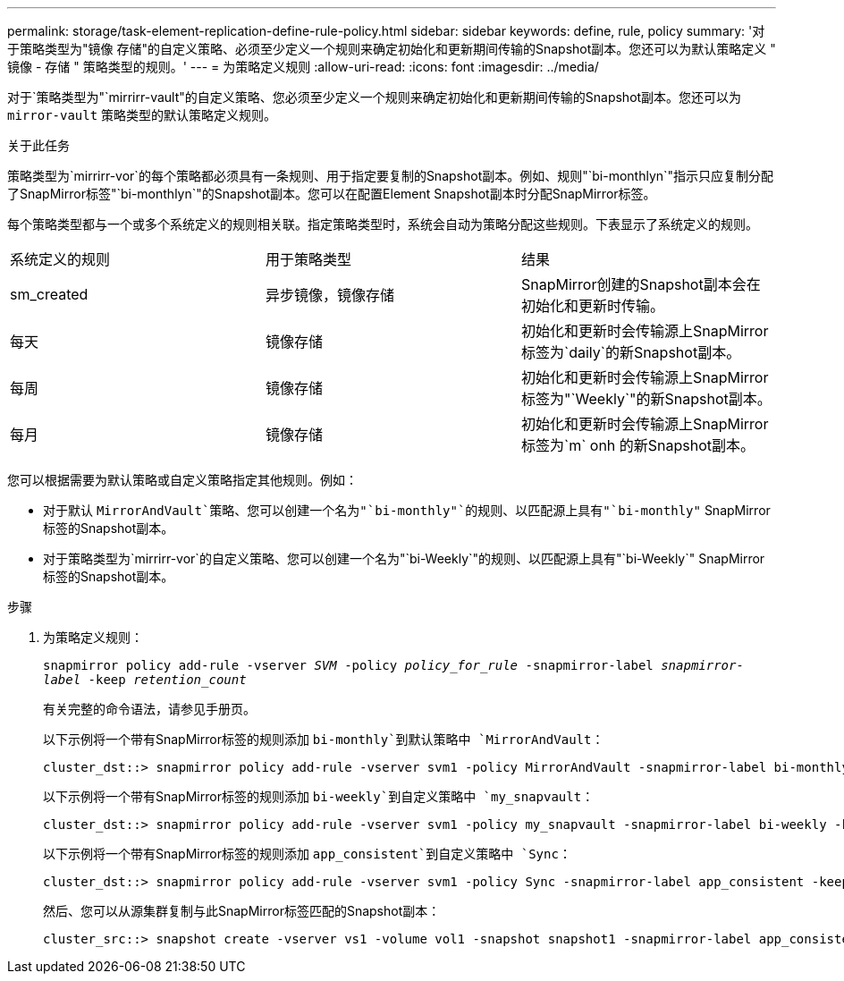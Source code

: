 ---
permalink: storage/task-element-replication-define-rule-policy.html 
sidebar: sidebar 
keywords: define, rule, policy 
summary: '对于策略类型为"镜像 存储"的自定义策略、必须至少定义一个规则来确定初始化和更新期间传输的Snapshot副本。您还可以为默认策略定义 " 镜像 - 存储 " 策略类型的规则。' 
---
= 为策略定义规则
:allow-uri-read: 
:icons: font
:imagesdir: ../media/


[role="lead"]
对于`策略类型为"`mirrirr-vault"的自定义策略、您必须至少定义一个规则来确定初始化和更新期间传输的Snapshot副本。您还可以为 `mirror-vault` 策略类型的默认策略定义规则。

.关于此任务
策略类型为`mirrirr-vor`的每个策略都必须具有一条规则、用于指定要复制的Snapshot副本。例如、规则"`bi-monthlyn`"指示只应复制分配了SnapMirror标签"`bi-monthlyn`"的Snapshot副本。您可以在配置Element Snapshot副本时分配SnapMirror标签。

每个策略类型都与一个或多个系统定义的规则相关联。指定策略类型时，系统会自动为策略分配这些规则。下表显示了系统定义的规则。

|===


| 系统定义的规则 | 用于策略类型 | 结果 


 a| 
sm_created
 a| 
异步镜像，镜像存储
 a| 
SnapMirror创建的Snapshot副本会在初始化和更新时传输。



 a| 
每天
 a| 
镜像存储
 a| 
初始化和更新时会传输源上SnapMirror标签为`daily`的新Snapshot副本。



 a| 
每周
 a| 
镜像存储
 a| 
初始化和更新时会传输源上SnapMirror标签为"`Weekly`"的新Snapshot副本。



 a| 
每月
 a| 
镜像存储
 a| 
初始化和更新时会传输源上SnapMirror标签为`m` onh 的新Snapshot副本。

|===
您可以根据需要为默认策略或自定义策略指定其他规则。例如：

* 对于默认 `MirrorAndVault`策略、您可以创建一个名为"`bi-monthly"`的规则、以匹配源上具有"`bi-monthly"` SnapMirror标签的Snapshot副本。
* 对于策略类型为`mirrirr-vor`的自定义策略、您可以创建一个名为"`bi-Weekly`"的规则、以匹配源上具有"`bi-Weekly`" SnapMirror标签的Snapshot副本。


.步骤
. 为策略定义规则：
+
`snapmirror policy add-rule -vserver _SVM_ -policy _policy_for_rule_ -snapmirror-label _snapmirror-label_ -keep _retention_count_`

+
有关完整的命令语法，请参见手册页。

+
以下示例将一个带有SnapMirror标签的规则添加 `bi-monthly`到默认策略中 `MirrorAndVault`：

+
[listing]
----
cluster_dst::> snapmirror policy add-rule -vserver svm1 -policy MirrorAndVault -snapmirror-label bi-monthly -keep 6
----
+
以下示例将一个带有SnapMirror标签的规则添加 `bi-weekly`到自定义策略中 `my_snapvault`：

+
[listing]
----
cluster_dst::> snapmirror policy add-rule -vserver svm1 -policy my_snapvault -snapmirror-label bi-weekly -keep 26
----
+
以下示例将一个带有SnapMirror标签的规则添加 `app_consistent`到自定义策略中 `Sync`：

+
[listing]
----
cluster_dst::> snapmirror policy add-rule -vserver svm1 -policy Sync -snapmirror-label app_consistent -keep 1
----
+
然后、您可以从源集群复制与此SnapMirror标签匹配的Snapshot副本：

+
[listing]
----
cluster_src::> snapshot create -vserver vs1 -volume vol1 -snapshot snapshot1 -snapmirror-label app_consistent
----


